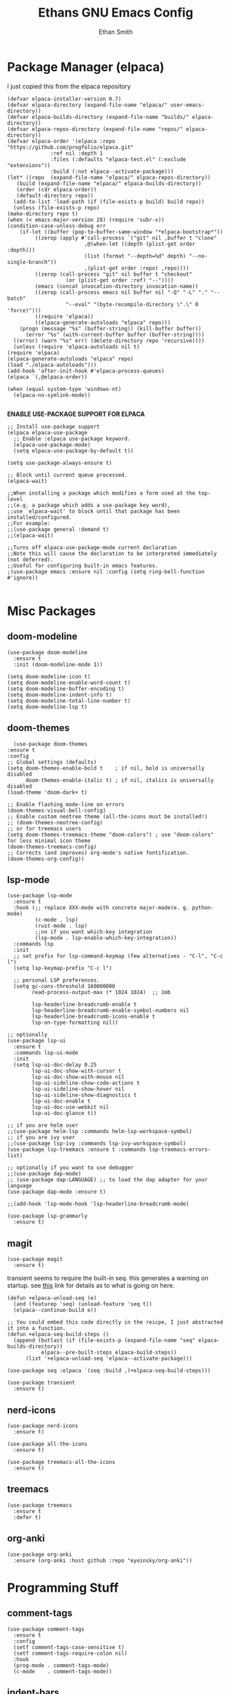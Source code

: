#+TITLE: Ethans GNU Emacs Config
#+AUTHOR: Ethan Smith
#+DESCRIPTION: Ethan's personal Emacs config.
#+STARTUP: Overview

* Package Manager (elpaca)
  I just copied this from the elpaca repository
  #+begin_src elisp
    (defvar elpaca-installer-version 0.7)
    (defvar elpaca-directory (expand-file-name "elpaca/" user-emacs-directory))
    (defvar elpaca-builds-directory (expand-file-name "builds/" elpaca-directory))
    (defvar elpaca-repos-directory (expand-file-name "repos/" elpaca-directory))
    (defvar elpaca-order '(elpaca :repo "https://github.com/progfolio/elpaca.git"
				  :ref nil :depth 1
				  :files (:defaults "elpaca-test.el" (:exclude "extensions"))
				  :build (:not elpaca--activate-package)))
    (let* ((repo  (expand-file-name "elpaca/" elpaca-repos-directory))
	   (build (expand-file-name "elpaca/" elpaca-builds-directory))
	   (order (cdr elpaca-order))
	   (default-directory repo))
      (add-to-list 'load-path (if (file-exists-p build) build repo))
      (unless (file-exists-p repo)
	(make-directory repo t)
	(when (< emacs-major-version 28) (require 'subr-x))
	(condition-case-unless-debug err
	    (if-let ((buffer (pop-to-buffer-same-window "*elpaca-bootstrap*"))
		     ((zerop (apply #'call-process `("git" nil ,buffer t "clone"
						     ,@(when-let ((depth (plist-get order :depth)))
							 (list (format "--depth=%d" depth) "--no-single-branch"))
						     ,(plist-get order :repo) ,repo))))
		     ((zerop (call-process "git" nil buffer t "checkout"
					   (or (plist-get order :ref) "--"))))
		     (emacs (concat invocation-directory invocation-name))
		     ((zerop (call-process emacs nil buffer nil "-Q" "-L" "." "--batch"
					   "--eval" "(byte-recompile-directory \".\" 0 'force)")))
		     ((require 'elpaca))
		     ((elpaca-generate-autoloads "elpaca" repo)))
		(progn (message "%s" (buffer-string)) (kill-buffer buffer))
	      (error "%s" (with-current-buffer buffer (buffer-string))))
	  ((error) (warn "%s" err) (delete-directory repo 'recursive))))
      (unless (require 'elpaca-autoloads nil t)
	(require 'elpaca)
	(elpaca-generate-autoloads "elpaca" repo)
	(load "./elpaca-autoloads")))
    (add-hook 'after-init-hook #'elpaca-process-queues)
    (elpaca `(,@elpaca-order))
  #+end_src

  #+begin_src elisp
    (when (equal system-type 'windows-nt)
      (elpaca-no-symlink-mode))

  #+end_src
  

  *ENABLE USE-PACKAGE SUPPORT FOR ELPACA*
  #+begin_src elisp
    ;; Install use-package support
    (elpaca elpaca-use-package
      ;; Enable :elpaca use-package keyword.
      (elpaca-use-package-mode)
      (setq elpaca-use-package-by-default t))

    (setq use-package-always-ensure t)

    ;; Block until current queue processed.
    (elpaca-wait)

    ;;When installing a package which modifies a form used at the top-level
    ;;(e.g. a package which adds a use-package key word),
    ;;use `elpaca-wait' to block until that package has been installed/configured.
    ;;For example:
    ;;(use-package general :demand t)
    ;;(elpaca-wait)

    ;;Turns off elpaca-use-package-mode current declaration
    ;;Note this will cause the declaration to be interpreted immediately (not deferred).
    ;;Useful for configuring built-in emacs features.
    ;(use-package emacs :ensure nil :config (setq ring-bell-function #'ignore))

  #+end_src

* Misc Packages
** doom-modeline
   #+begin_src elisp
     (use-package doom-modeline
       :ensure t
       :init (doom-modeline-mode 1))

     (setq doom-modeline-icon t)
     (setq doom-modeline-enable-word-count t)
     (setq doom-modeline-buffer-encoding t)
     (setq doom-modeline-indent-info t)
     (setq doom-modeline-total-line-number t)
     (setq doom-modeline-lsp t)
   #+end_src
    
** doom-themes
    #+begin_src elisp
      (use-package doom-themes
	:ensure t
	:config
	;; Global settings (defaults)
	(setq doom-themes-enable-bold t    ; if nil, bold is universally disabled
	      doom-themes-enable-italic t) ; if nil, italics is universally disabled
	(load-theme 'doom-dark+ t)

	;; Enable flashing mode-line on errors
	(doom-themes-visual-bell-config)
	;; Enable custom neotree theme (all-the-icons must be installed!)
	;; (doom-themes-neotree-config)
	;; or for treemacs users
	(setq doom-themes-treemacs-theme "doom-colors") ; use "doom-colors" for less minimal icon theme
	(doom-themes-treemacs-config)
	;; Corrects (and improves) org-mode's native fontification.
	(doom-themes-org-config))
    #+end_src
** lsp-mode 
   #+begin_src elisp
     (use-package lsp-mode
       :ensure t
       :hook (;; replace XXX-mode with concrete major-mode(e. g. python-mode)
              (c-mode . lsp)
              (rust-mode . lsp)
              ;;nn if you want which-key integration
              (lsp-mode . lsp-enable-which-key-integration))
       :commands lsp
       :init
       ;; set prefix for lsp-command-keymap (few alternatives - "C-l", "C-c l")
       (setq lsp-keymap-prefix "C-c l")

       ;; personal LSP preferences.
       (setq gc-cons-threshold 160000000
             read-process-output-max (* 1024 1024)  ;; 1mb

             lsp-headerline-breadcrumb-enable t
             lsp-headerline-breadcrumb-enable-symbol-numbers nil
             lsp-headerline-breadcrumb-icons-enable t
             lsp-on-type-formatting nil))

     ;; optionally
     (use-package lsp-ui
       :ensure t
       :commands lsp-ui-mode
       :init
       (setq lsp-ui-doc-delay 0.25
             lsp-ui-doc-show-with-cursor t
             lsp-ui-doc-show-with-mouse nil
             lsp-ui-sideline-show-code-actions t
             lsp-ui-sideline-show-hover nil
             lsp-ui-sideline-show-diagnostics t
             lsp-ui-doc-enable t
             lsp-ui-doc-use-webkit nil
             lsp-ui-doc-glance t))

     ;; if you are helm user
     ;;(use-package helm-lsp :commands helm-lsp-workspace-symbol)
     ;; if you are ivy user
     ;;(use-package lsp-ivy :commands lsp-ivy-workspace-symbol)
     (use-package lsp-treemacs :ensure t :commands lsp-treemacs-errors-list)

     ;; optionally if you want to use debugger
     ;;(use-package dap-mode)
     ;; (use-package dap-LANGUAGE) ;; to load the dap adapter for your language
     (use-package dap-mode :ensure t)

     ;;(add-hook 'lsp-mode-hook 'lsp-headerline-breadcrumb-mode)
    #+end_src

   #+begin_src elisp
     (use-package lsp-grammarly
       :ensure t)
   #+end_src
   
** magit
   #+begin_src elisp
     (use-package magit
       :ensure t)
   #+end_src

   transient seems to require the built-in seq.  this generates a warning on startup.
   see [[https://github.com/progfolio/elpaca/issues/216][this]] link for details as to what is going on here.
   
   #+begin_src elisp
     (defun +elpaca-unload-seq (e)
       (and (featurep 'seq) (unload-feature 'seq t))
       (elpaca--continue-build e))

     ;; You could embed this code directly in the reicpe, I just abstracted it into a function.
     (defun +elpaca-seq-build-steps ()
       (append (butlast (if (file-exists-p (expand-file-name "seq" elpaca-builds-directory))
			    elpaca--pre-built-steps elpaca-build-steps))
	       (list '+elpaca-unload-seq 'elpaca--activate-package)))

     (use-package seq :elpaca `(seq :build ,(+elpaca-seq-build-steps)))
   #+end_src

   
   #+begin_src elisp
     (use-package transient
       :ensure t)
   #+end_src

   #+RESULTS:
   
** nerd-icons
   #+begin_src elisp
     (use-package nerd-icons
       :ensure t)

     (use-package all-the-icons
       :ensure t)

     (use-package treemacs-all-the-icons
       :ensure t)
   #+end_src
** treemacs
   #+begin_src elisp
     (use-package treemacs
       :ensure t
       :defer t)
   #+end_src
** org-anki

   #+begin_src elisp
     (use-package org-anki
       :ensure (org-anki :host github :repo "eyeinsky/org-anki"))
   #+end_src
   
* Programming Stuff
** comment-tags
   #+begin_src elisp
     (use-package comment-tags
       :ensure t
       :config
       (setf comment-tags-case-sensitive t)
       (setf comment-tags-require-colon nil)
       :hook
       (prog-mode . comment-tags-mode)
       (c-mode    . comment-tags-mode))
   #+end_src
** indent-bars
    There is an optional stipple mode that can provide potentially better looking indent bars, if your particular build of emacs supports it. I have it disabled for now. This package also uses emacs treesit to determine where the indentations should go. however, *you need to install the language grammar for any language you want to support with this* use ~treesit-install-language-grammar~
 #+begin_src elisp
   (use-package indent-bars
     :ensure (:host github :repo "jdtsmith/indent-bars")
:hook
    (prog-mode . indent-bars-mode)
    :config
    (require 'indent-bars-ts)
    (indent-bars-no-descend-lists t)
    (indent-bars-treesit-support t)
   
     (setf indent-bars-prefer-character t
           indent-bars-no-stipple-char ?│
           indent-bars-treesit-support t
           indent-bars-treesit-ignore-wrap t
           indent-bars-treesit-ignore-blank-lines-types t
           indent-bars-no-descent-string t)
     :custom
     (indent-bars-treesit-support t)
     (indent-bars-treesit-wrap '((c argument_list
                                    parameter_list
                                    init_declarator)
                                 (python argument_list
                                         parameters
                                         list
                                         list_comprehension
                                         dictionary
                                         dictionary_comprehension
                                         parenthesized_expression
                                         subscript))))
 #+end_src

 #+results:
** imenu-list
   Show function/structs, etc in a separate buffer for easy navigation in larger
   files.

   #+begin_src elisp
     (use-package imenu-list
      :ensure (:host github :repo "bmag/imenu-list")
      :config
      (global-set-key (kbd "C-c i") #'imenu-list-smart-toggle)
      (setf imenu-list-focus-after-activation t))
   #+end_src
** rust-mode
   #+begin_src elisp
     (use-package rust-mode
       :ensure t
       :hook (rust-mode . #'prettify-symbols-mode))
   #+end_src
** lua-mode
   #+begin_src elisp
     (use-package lua-mode
       :ensure (:host github :repo "immerrr/lua-mode")
       :custom
       (lua-indent-level 4))
   #+end_src
** sly
   #+begin_src elisp
     (use-package sly
       :ensure (:host github :repo "joaotavora/sly"))
   #+end_src

** smartparens
   #+begin_src elisp
     (use-package smartparens
       :init (smartparens-global-mode)
       :hook (prog-mode text-mode markdown-mode)
       :config
       (require 'smartparens-config))
   #+end_src
   
* Completion/Ergonomics
** company
   #+begin_src elisp
     (use-package company
       :ensure t
       :hook (after-init-hook . global-company-mode))
   #+end_src

** consult
   #+begin_src elisp
     (use-package consult)
   #+end_src

** DISABLED helm 
   I like helm, it provides pretty completion, but it is sort of awkward.  There
   is a bit of learning curve with file searching.  It also doesn't play well
   with consult.  For these reasons, I have ditched it in favor of ~vertico~

   #+begin_src 
     (use-package ac-helm
       :init (helm-mode 1)
       :ensure t
       :config 
       (setf helm-window-prefer-horizontal-split t) 
       (global-set-key (kbd "M-x") 'helm-M-x)
       (global-set-key (kbd "C-x C-f") 'helm-find-files)
       (global-set-key (kbd "C-x C-b") 'helm-buffers-list)
       (global-set-key (kbd "M-g i") 'helm-imenu)
       (setf helm-display-header-line nil)
       (set-face-attribute 'helm-source-header nil :height 0.9)
       (helm-autoresize-mode 1)
       (setf helm-split-window-in-side-p t)
       (setf helm-always-two-windows t))
    #+end_src

   #+RESULTS:
   
** vertico
   this is an alternative to helm.  It provides completion in various contexts.
   I believe it is more lightweight as well.

   Importantly, it plays nice with consult.  I like consult, mostly for
   ~consult-theme~, so I am using this for my completion needs now.

   vertico also presents completions options in a variety of ways, such as in
   buffers, or in a grid layout.
   #+begin_src elisp
     (use-package vertico
       :ensure t
       :init (vertico-mode)
       :config
       ;; Enable vertico-multiform
       (vertico-multiform-mode)

       ;; Configure the display per command.
       ;; Use a buffer with indices for imenu
       ;; and a flat (Ido-like) menu for M-x.
       (setq vertico-multiform-commands
             '((consult-imenu buffer indexed)
               (consult-buffer buffer indexed)
               (consult-outline buffer indexed)
               (execute-extended-command grid)))

       ;; Configure the display per completion category.
       ;; Use the grid display for files and a buffer
       ;; for the consult-grep commands.
       (setq vertico-multiform-categories
             '((file grid)
               (consult-grep buffer))))
   #+end_src

   
** hotfuzz
   adds fuzzy completion to 

   #+begin_src elisp
     (use-package hotfuzz
       :ensure t)

     (setq completion-styles '(hotfuzz))
   #+end_src
   
** which-key
   #+begin_src elisp
     (use-package which-key
       :init (which-key-mode 1)
       :config
       (setq which-key-side-window-location 'bottom
	     which-key-sort-order #'which-key-key-order-alpha
	     which-key-add-column-padding 1
	     which-key-max-display-columns nil
	     which-key-min-display-lines 6
	     which-key-side-window-slot -10
	     which-key-window-max-height 0.25
	     which-key-idle-delay 0.4
	     which-key-max-description-length 25
	     which-key-allow-imprecise-window-fit t
	     which-key-separator "  " ))
    #+end_src
    
* Major Modes
** general
  #+begin_src elisp
    (global-display-line-numbers-mode 1)
    (global-visual-line-mode t)

    (menu-bar-mode -1)
    (scroll-bar-mode -1)
    (tool-bar-mode -1)
    (fringe-mode 0)
    (window-divider-mode t)

    (global-display-fill-column-indicator-mode t)
    (set-fill-column 80)

    (tab-bar-mode -1)

    (menu-bar--display-line-numbers-mode-relative)
    (indent-tabs-mode nil)

    (setq make-backup-files nil)
    (recentf-mode)

    ;; allow window navigation with SHIFT+arrow
    ;; (windmove-default-keybindings)
   #+end_src


   There are some general options that can only be applied via hooks for each
   buffer. The following section sets these options for the base-derived
   modes. (except ~special-mode~)
   #+begin_src elisp
     (defun es/buffer-opts ()
       (set-fill-column 80)
       (indent-tabs-mode -1)
       (indent-bars-reset) ; not sure why but this is sort of necessary.
       )

     (add-hook 'prog-mode-hook #'es/buffer-opts)
     (add-hook 'text-mode-hook #'es/buffer-opts)
   #+end_src

   enable ANSI colors in comint buffers
   #+begin_src elisp
     (require 'ansi-color)
     (defun colorize-compilation-buffer ()
       (ansi-color-apply-on-region compilation-filter-start (point)))
     (add-hook 'compilation-filter-hook 'colorize-compilation-buffer)
   #+end_src

** org-mode
   #+begin_src elisp
     (setf org-adapt-indentation t)

     (use-package org-bullets
       :init (add-hook 'org-mode-hook 'org-bullets-mode))

     (defun es/org-mode ()
       (when (equal (buffer-name) "config.org")
         (lsp-disconnect)
         (lsp-mode -1))
       (indent-bars-mode -1))

     (add-hook 'org-mode-hook 'es/org-mode)
   #+end_src

   Org mode seems to have a bug/limiting factor that prevents multiline emphasis from displaying.
   that is, the following paragraph should be entirely italic:

   /Lorem ipsum dolor sit amet, consectetur adipiscing elit, sed do eiusmod
   tempor incididunt ut labore et dolore magna aliqua. Ut enim ad minim veniam,
   quis nostrud exercitation ullamco laboris nisi ut aliquip ex ea commodop
   consequat. Duis aute irure dolor in reprehenderit in voluptate velit esse
   cillum dolore eu fugiat nulla pariatur. Excepteur sint occaecat cupidatat non
   proident, sunt in culpa qui officia deserunt mollit anim id est laborum./

   #+begin_src elisp
     (with-eval-after-load 'org
       ;; Allow multiple line Org emphasis markup.
       ;; http://emacs.stackexchange.com/a/13828/115
       (setcar (nthcdr 4 org-emphasis-regexp-components) 20) ;Up to 20 lines, default is just 1
       ;; Below is needed to apply the modified `org-emphasis-regexp-components'
       ;; settings from above.
       (org-set-emph-re 'org-emphasis-regexp-components org-emphasis-regexp-components))
   #+end_src

   the following will enable org-babel to execute C source code in source
   blcoks.  Apparently, it is important to use a capital "C" in the source
   blocks.
   
   #+begin_src elisp
     (org-babel-do-load-languages
      'org-babel-load-languages '((C . t)))
   #+end_src
   
** prog-mode
   these are general options I want set for all programming modes

   #+begin_src elisp
     (defun es/prog-mode-opts ()
         (set-fill-column 80)
         (keymap-local-set "C-c e" #'consult-flymake)
         (keymap-local-set "C-c E" #'consult-compile-error))

     (add-hook 'prog-mode-hook #'es/prog-mode-opts)
   #+end_src
   
** text-mode
   #+begin_src elisp
     (defun es/text-mode ()
       (unless (equal (buffer-name) "config.org")
	 (require 'lsp-grammarly)
	 (lsp)))

     (add-hook 'text-mode-hook 'es/text-mode)
   #+end_src

** c-mode
   this is a function to create a centered comment header.

   #+begin_src elisp
     (defun es/center-comment ()
       (interactive)
       ;; 1. detect the comment style, either /* or //
       ;; 2. get the comment text
       ;; 3. get comment length
       ;; 4. insert centered comment

       (beginning-of-line)
       (skip-chars-forward "[:blank:]")

       (let ((indent (current-column))
             (comment-type (cond ((search-forward "//" (line-end-position) t) 'line)
                                 ((search-forward "/*" (line-end-position) t) 'block)))
             (heading (string-clean-whitespace
                       (buffer-substring (point) (line-end-position))))
             fill-char
             beg-str
             end-str
             fill-len)

         (cond ((eq comment-type 'line)
                (setf fill-char ?/
                      beg-str "//"
                      end-str ""))
               ((eq comment-type 'block)
                (setf fill-char ?*
                      beg-str "/*"
                      end-str "*/")
                (if (equal "*/" (substring heading
                                           (- (length heading) 2)
                                           (length heading)))
                    (setf heading (string-clean-whitespace
                                   (substring heading 0 (- (length heading) 2)))))))

         (setf heading (concat " " heading " ")
               fill-len (- fill-column
                           indent
                           (length heading)))

         ;; comment-type is nil when there is no comment at (point)
         (when (and comment-type (< 0 fill-len))
           (delete-line)

           (let ((fill-l (- (/ fill-len 2) (length beg-str)))
                 (fill-r (- (ceiling (/ fill-len 2.0)) (length end-str))))

             (mapcar #'insert
                     (list (make-string indent #x20)
                           beg-str
                           (make-string fill-l fill-char) 
                           heading
                           (make-string fill-r fill-char)
                           end-str
                           "\n"))))))
   #+end_src

      #+begin_src elisp
        (defun ethan-c-settings ()
          (setf c-basic-offset 4)
          (indent-bars-reset))

        (add-hook 'c-mode-hook #'ethan-c-settings)
        (define-key c-mode-map (kbd "C-c c") #'es/center-comment)
   #+end_src

** lisp-mode
   #+begin_src elisp
     (keymap-global-set "C->" 'sp-slurp-hybrid-sexp)
     (keymap-global-set "C-<" 'sp-forward-barf-sexp)

     (defun ethan-sly-keybinds ()
       (interactive)
       (keymap-set sly-mrepl-mode-map "C-M-p" 'sly-mrepl-previous-prompt)
       (keymap-set sly-mrepl-mode-map "C-M-n" 'sly-mrepl-next-prompt))

     (defun es/lisp-config ()
       (interactive)
       (keymap-set lisp-mode-map "C-k" 'sp-kill-hybrid-sexp)
       (indent-bars-mode -1))

     (add-hook 'sly-mrepl-mode-hook #'ethan-sly-keybinds)
     (add-hook 'lisp-mode-hook #'es/lisp-config)
   #+end_src

* General Keybindings
  These are keybindings which I use everywhere all the time.
  #+begin_src elisp
    (defun ethan-open-config ()
      (interactive)

      (find-file (let ((emacs-dir "~/.emacs.d/config.org")
		       (config-dir "~/.config/emacs/config.org")
		       (dir nil))

		   (if (file-exists-p emacs-dir)
		       (setf dir emacs-dir))

		   (if (file-exists-p config-dir)
		       (setf dir config-dir))

		   dir)))

    (keymap-global-set "C-c p" 'ethan-open-config)
    (keymap-global-set "C-c t" 'treemacs)
    ;; (keymap-global-set "C-c b" )

    (require 'misc)

    (defun es-swap-window (&optional current-window)
      (interactive)
      (let* ((win (or current-window
		      (window-child (window-parent (selected-window)))))
	     (buf (window-buffer win))
	     (next-win (window-next-sibling win))
	     (next-buf (window-buffer next-win)))
	(when next-win
	  (set-window-buffer win next-buf)
	  (set-window-buffer next-win buf)
	  (es-swap-window next-win))))

    (keymap-global-set "C-c w" 'es-swap-window)

    ;; make scrolling much more sensible
    (keymap-global-set "C-v" 'View-scroll-half-page-forward)
    (keymap-global-set "M-v" 'View-scroll-half-page-backward)

    ;; enable recentf mode
    (recentf-mode 1)
  #+end_src

  *CONSULT KEYBINDINGS*
  #+begin_src elisp
    ;; enable imenu easily
    (keymap-global-set "C-c i" #'consult-imenu)
    (keymap-global-set "C-x ," #'consult-recent-file)
    (keymap-global-set "C-x p f" #'consult-project-buffer)
    (keymap-global-set "C-x p g" #'consult-ripgrep)
  #+end_src

#+begin_src elisp
  (keymap-global-set "C-x b" #'consult-buffer)
#+end_src
